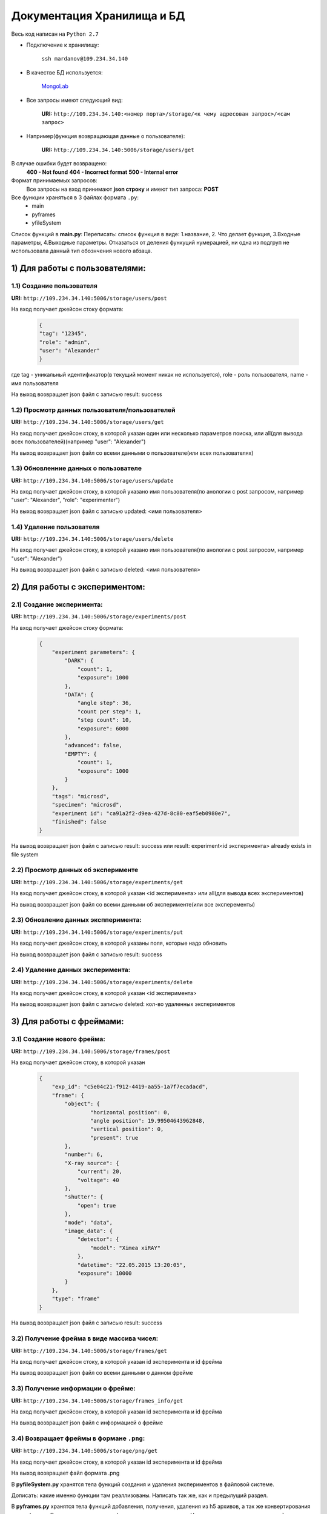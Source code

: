 Документация Хранилища и БД
=============================
Весь код написан на ``Python 2.7``

* Подключение к хранилищу:

	``ssh mardanov@109.234.34.140``

* В качестве БД используется:

	`MongoLab <https://mongolab.com/>`_

* Все запросы имеют следующий вид:

	**URI:** ``http://109.234.34.140:<номер порта>/storage/<к чему адресован запрос>/<сам запрос>``

* Например(функция возвращающая данные о пользователе):

	**URI:** ``http://109.234.34.140:5006/storage/users/get``

В случае ошибки будет возвращено:
	**400 - Not found**
	**404 - Incorrect format**
	**500 - Internal error**

Формат принимаемых запросов:
	Все запросы на вход принимают **json строку** и имеют тип запроса: **POST**

Все функции храняться в 3 файлах формата ``.py``:
	* main

	* pyframes

	* yfileSystem

Список функций в **main.py**:
Переписать: список функция в виде: 1.название, 2. Что делает функция, 3.Входные параметры, 4.Выходные параметры.  Отказаться от деления функуций нумерацией, ни одна из подгруп не мспользовала данный тип обознчения нового абзаца.

1) Для работы с пользователями:
~~~~~~~~~~~~~~~~~~~~~~~~~~~~~~~~~~~~~~~~

1.1) Создание пользователя
""""""""""""""""""""""""""""""""""""

**URI:** ``http://109.234.34.140:5006/storage/users/post``

На вход получает джейсон стоку формата:

	.. code-block:: python

		{
		"tag": "12345",
		"role": "admin",
		"user": "Alexander"
		}

где tag - уникальный идентификатор(в текущий момент никак не используется), role - роль пользователя, name - имя пользователя

На выход возвращает json файл с записью result: success

1.2) Просмотр данных пользователя/пользователей
""""""""""""""""""""""""""""""""""""""""""""""""""""""

**URI:** ``http://109.234.34.140:5006/storage/users/get``

На вход получает джейсон стоку, в которой указан один или несколько параметров поиска, или all(для вывода всех пользователей)(например "user": "Alexander")

На выход возвращает json файл со всеми данными о пользователе(или всех пользователях)

1.3) Обновленние данных о пользователе
""""""""""""""""""""""""""""""""""""""""""""""""""""""

**URI:** ``http://109.234.34.140:5006/storage/users/update``

На вход получает джейсон стоку, в которой указано имя пользователя(по анологии с post запросом, например "user": "Alexander", "role": "experimenter")

На выход возвращает json файл с записью updated: <имя пользователя>

1.4) Удаление пользователя
""""""""""""""""""""""""""""""""""""

**URI:** ``http://109.234.34.140:5006/storage/users/delete``

На вход получает джейсон стоку, в которой указано имя пользователя(по анологии с post запросом, например "user": "Alexander")

На выход возвращает json файл с записью deleted: <имя пользователя>


2) Для работы с экспериментом:
~~~~~~~~~~~~~~~~~~~~~~~~~~~~~~~~~~~
		
2.1) Создание эксперимента:
""""""""""""""""""""""""""""""""""""

**URI:** ``http://109.234.34.140:5006/storage/experiments/post``

На вход получает джейсон стоку формата:

	.. code-block:: python

		{
		    "experiment parameters": {
			"DARK": {
			    "count": 1,
			    "exposure": 1000
			},
			"DATA": {
			    "angle step": 36,
			    "count per step": 1,
			    "step count": 10,
			    "exposure": 6000
			},
			"advanced": false,
			"EMPTY": {
			    "count": 1,
			    "exposure": 1000
			}
		    },
		    "tags": "microsd",
		    "specimen": "microsd",
		    "experiment id": "ca91a2f2-d9ea-427d-8c80-eaf5eb0980e7",
		    "finished": false
		}

На выход возвращает json файл с записью result: success или result: experiment<id эксперимента> already exists in file system

2.2) Просмотр данных об эксперименте
""""""""""""""""""""""""""""""""""""""""""""""

**URI:** ``http://109.234.34.140:5006/storage/experiments/get``

На вход получает джейсон стоку, в которой указан <id эксперимента> или all(для вывода всех экспериментов)

На выход возвращает json файл со всеми данными об эксперименте(или все эксперементы)

2.3) Обновление данных экспперимента:
""""""""""""""""""""""""""""""""""""""""""""""
**URI:** ``http://109.234.34.140:5006/storage/experiments/put``

На вход получает джейсон стоку, в которой указаны поля, которые надо обновить

На выход возвращает json файл с записью result: success

2.4) Удаление данных эксперимента:
""""""""""""""""""""""""""""""""""""

**URI:** ``http://109.234.34.140:5006/storage/experiments/delete``

На вход получает джейсон стоку, в которой указан <id эксперимента>

На выход возвращает json файл с записью deleted: кол-во удаленных экспериментов 



3) Для работы с фреймами:
~~~~~~~~~~~~~~~~~~~~~~~~~~~~~

3.1) Создание нового фрейма:
""""""""""""""""""""""""""""""""""""

**URI:** ``http://109.234.34.140:5006/storage/frames/post``

На вход получает джейсон стоку, в которой указан

	.. code-block:: python

		{
		    "exp_id": "c5e04c21-f912-4419-aa55-1a7f7ecadacd",
		    "frame": {
			"object": {
				"horizontal position": 0,
				"angle position": 19.99504643962848,
		      		"vertical position": 0,
				"present": true
			},
			"number": 6,
			"X-ray source": {
			    "current": 20,
			    "voltage": 40
			},
			"shutter": {
			    "open": true
			},
			"mode": "data",
			"image_data": {
			    "detector": {
				"model": "Ximea xiRAY"
			    },
			    "datetime": "22.05.2015 13:20:05",
			    "exposure": 10000
			}
		    },
		    "type": "frame"
		}

На выход возвращает json файл с записью result: success
		
3.2) Получение фрейма в виде массива чисел:
""""""""""""""""""""""""""""""""""""""""""""""""""""""""

**URI:** ``http://109.234.34.140:5006/storage/frames/get``

На вход получает джейсон стоку, в которой указан id эксперимента и id фрейма

На выход возвращает json файл со всеми данными о данном фрейме

3.3) Получение информации о фрейме:
""""""""""""""""""""""""""""""""""""

**URI:** ``http://109.234.34.140:5006/storage/frames_info/get``

На вход получает джейсон стоку, в которой указан id эксперимента и id фрейма

На выход возвращает json файл с информацией о фрейме

3.4) Возвращает фреймы в формане ``.png``:
""""""""""""""""""""""""""""""""""""""""""""""""""""""""

**URI:** ``http://109.234.34.140:5006/storage/png/get``

На вход получает джейсон стоку, в которой указан id эксперимента и id фрейма

На выход возвращает файл формата .png


В **pyfileSystem.py** хранятся тела функций создания и удаления экспериментов в файловой системе.

Дописать: какие именно функции там реаллизованы. Написать так же, как и предылущий раздел.

В **pyframes.py** хранятся тела функций добавления, получения, удаления из h5 архивов, а так же конвертирования в .png формат 
Дописать: какие именно функции там реаллизованы. Написать так же, как и предылущий раздел.



		















